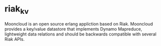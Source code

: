 * riak_kv
Mooncloud is an open source erlang appliction based on Riak. Mooncloud provides a key/value datastore that implements Dynamo Mapreduce,
lightweight data relations and should be backwards compatible with several Riak APIs.

